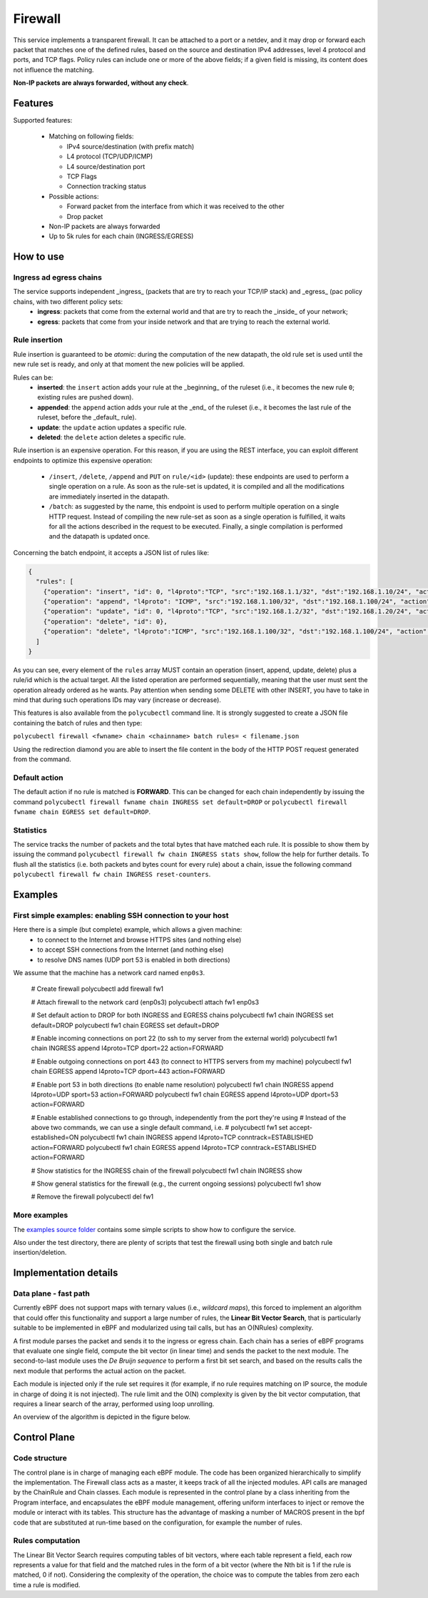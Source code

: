 Firewall
========

This service implements a transparent firewall. It can be attached to a port or a netdev, and it may drop or forward each packet that matches one of the defined rules, based on the source and destination IPv4 addresses, level 4 protocol and ports, and TCP flags.
Policy rules can include one or more of the above fields; if a given field is missing, its content does not influence the matching.

**Non-IP packets are always forwarded, without any check**.


Features
--------

Supported features:

  - Matching on following fields:

    - IPv4 source/destination (with prefix match)
    - L4 protocol (TCP/UDP/ICMP)
    - L4 source/destination port
    - TCP Flags
    - Connection tracking status

  - Possible actions:

    - Forward packet from the interface from which it was received to the other
    - Drop packet

  - Non-IP packets are always forwarded
  - Up to 5k rules for each chain (INGRESS/EGRESS)


How to use
----------

Ingress ad egress chains
^^^^^^^^^^^^^^^^^^^^^^^^

The service supports independent _ingress_ (packets that are try to reach your TCP/IP stack) and _egress_ (pac policy chains, with two different policy sets:
  - **ingress**: packets that come from the external world and that are try to reach the _inside_ of your network;
  - **egress**: packets that come from your inside network and that are trying to reach the external world.


Rule insertion
^^^^^^^^^^^^^^

Rule insertion is guaranteed to be *atomic*: during the computation of the new datapath, the old rule set is used until the new rule set is ready, and only at that moment the new policies will be applied.

Rules can be:
  - **inserted**: the ``insert`` action adds your rule at the _beginning_ of the ruleset (i.e., it becomes the new rule ``0``; existing rules are pushed down).
  - **appended**: the ``append`` action adds your rule at the _end_ of the ruleset (i.e., it becomes the last rule of the ruleset, before the _default_ rule).
  - **update**: the ``update`` action updates a specific rule.
  - **deleted**: the ``delete`` action deletes a specific rule.

Rule insertion is an expensive operation. For this reason, if you are using the REST interface, you can exploit different endpoints to optimize this expensive operation:

  - ``/insert``, ``/delete``, ``/append`` and ``PUT`` on ``rule/<id>`` (update): these endpoints are used to perform a single operation on a rule. As soon as the rule-set is updated, it is compiled and all the modifications are immediately inserted in the datapath.
  - ``/batch``: as suggested by the name, this endpoint is used to perform multiple operation on a single HTTP request. Instead of compiling the new rule-set as soon as a single operation is fulfilled, it waits for all the actions described in the request to be executed. Finally, a single compilation is performed and the datapath is updated once.

Concerning the batch endpoint, it accepts a JSON list of rules like:

.. code-block:: bash

    {
      "rules": [
        {"operation": "insert", "id": 0, "l4proto":"TCP", "src":"192.168.1.1/32", "dst":"192.168.1.10/24", "action":"drop"},
        {"operation": "append", "l4proto": "ICMP", "src":"192.168.1.100/32", "dst":"192.168.1.100/24", "action":"drop"},
        {"operation": "update", "id": 0, "l4proto":"TCP", "src":"192.168.1.2/32", "dst":"192.168.1.20/24", "action":"forward"},
        {"operation": "delete", "id": 0},
        {"operation": "delete", "l4proto":"ICMP", "src":"192.168.1.100/32", "dst":"192.168.1.100/24", "action":"drop"}
      ]
    }


As you can see, every element of the ``rules`` array MUST contain an operation (insert, append, update, delete) plus a rule/id which is the actual target.
All the listed operation are performed sequentially, meaning that the user must sent the operation already ordered as he wants. Pay attention when sending some DELETE with other INSERT, you have to take in mind that during such operations IDs may vary (increase or decrease).

This features is also available from the ``polycubectl`` command line. It is strongly suggested to create a JSON file containing the batch of rules and then type:

``polycubectl firewall <fwname> chain <chainname> batch rules= < filename.json``

Using the redirection diamond you are able to insert the file content in the body of the HTTP POST request generated from the command.

Default action
^^^^^^^^^^^^^^

The default action if no rule is matched is **FORWARD**. This can be changed for each chain independently by issuing the command
``polycubectl firewall fwname chain INGRESS set default=DROP`` or ``polycubectl firewall fwname chain EGRESS set default=DROP``.

Statistics
^^^^^^^^^^

The service tracks the number of packets and the total bytes that have matched each rule. It is possible to show them by issuing the command ``polycubectl firewall fw chain INGRESS stats show``, follow the help for further details. To flush all the statistics (i.e. both packets and bytes count for every rule) about a chain, issue the following command ``polycubectl firewall fw chain INGRESS reset-counters``.


Examples
--------

First simple examples: enabling SSH connection to your host
^^^^^^^^^^^^^^^^^^^^^^^^^^^^^^^^^^^^^^^^^^^^^^^^^^^^^^^^^^^
Here there is a simple (but complete) example, which allows a given machine:
  - to connect to the Internet and browse HTTPS sites (and nothing else)
  - to accept SSH connections from the Internet (and nothing else)
  - to resolve DNS names (UDP port 53 is enabled in both directions)
  
We assume that the  machine has a network card named ``enp0s3``.

..

  # Create firewall
  polycubectl add firewall fw1
  
  # Attach firewall to the network card (enp0s3)
  polycubectl attach fw1 enp0s3
  
  # Set default action to DROP for both INGRESS and EGRESS chains
  polycubectl fw1 chain INGRESS set default=DROP
  polycubectl fw1 chain EGRESS set default=DROP
  
  # Enable incoming connections on port 22 (to ssh to my server from the external world)
  polycubectl fw1 chain INGRESS append l4proto=TCP dport=22 action=FORWARD
  
  # Enable outgoing connections on port 443 (to connect to HTTPS servers from my machine)
  polycubectl fw1 chain EGRESS append l4proto=TCP dport=443 action=FORWARD
  
  # Enable port 53 in both directions (to enable name resolution)
  polycubectl fw1 chain INGRESS append l4proto=UDP sport=53 action=FORWARD
  polycubectl fw1 chain EGRESS append l4proto=UDP dport=53 action=FORWARD
  
  # Enable established connections to go through, independently from the port they're using
  # Instead of the above two commands, we can use a single default command, i.e. 
  #    polycubectl fw1 set accept-established=ON
  polycubectl fw1 chain INGRESS append l4proto=TCP conntrack=ESTABLISHED action=FORWARD
  polycubectl fw1 chain EGRESS append l4proto=TCP conntrack=ESTABLISHED action=FORWARD
  
  # Show statistics for the INGRESS chain of the firewall
  polycubectl fw1 chain INGRESS show
    
  # Show general statistics for the firewall (e.g., the current ongoing sessions)
  polycubectl fw1 show
  
  # Remove the firewall
  polycubectl del fw1


More examples
^^^^^^^^^^^^^

The `examples source folder <https://github.com/polycube-network/polycube/tree/master/src/services/pcn-firewall/examples/>`_ contains some simple scripts to show how to configure the service.

Also under the test directory, there are plenty of scripts that test the firewall using both single and batch rule insertion/deletion.


Implementation details
----------------------

Data plane - fast path
^^^^^^^^^^^^^^^^^^^^^^

Currently eBPF does not support maps with ternary values (i.e., *wildcard maps*), this forced to implement an algorithm that could offer this functionality and support a large number of rules, the **Linear Bit Vector Search**, that is particularly suitable to be implemented in eBPF and modularized using tail calls, but has an O(NRules) complexity.

A first module parses the packet and sends it to the ingress or egress chain. Each chain has a series of eBPF programs that evaluate one single field, compute the bit vector (in linear time) and sends the packet to the next module. The second-to-last module uses the *De Bruijn sequence* to perform a first bit set search, and based on the results calls the next module that performs the actual action on the packet.

Each module is injected only if the rule set requires it (for example, if no rule requires matching on IP source, the module in charge of doing it is not injected).
The rule limit and the O(N) complexity is given by the bit vector computation, that requires a linear search of the array, performed using loop unrolling.

An overview of the algorithm is depicted in the figure below.

.. image:: datapath.png
    :align: center


Control Plane
-------------

Code structure
^^^^^^^^^^^^^^

The control plane is in charge of managing each eBPF module. The code has been organized hierarchically to simplify the implementation. The Firewall class acts as a master, it keeps track of all the injected modules. API calls are managed by the ChainRule and Chain classes. Each module is represented in the control plane by a class inheriting from the Program interface, and encapsulates the eBPF module management, offering uniform interfaces to inject or remove the module or interact with its tables. This structure has the advantage of masking a number of MACROS present in the bpf code that are substituted at run-time based on the configuration, for example the number of rules.

Rules computation
^^^^^^^^^^^^^^^^^

The Linear Bit Vector Search requires computing tables of bit vectors, where each table represent a field, each row represents a value for that field and the matched rules in the form of a bit vector (where the Nth bit is 1 if the rule is matched, 0 if not).
Considering the complexity of the operation, the choice was to compute the tables from zero each time a rule is modified.


